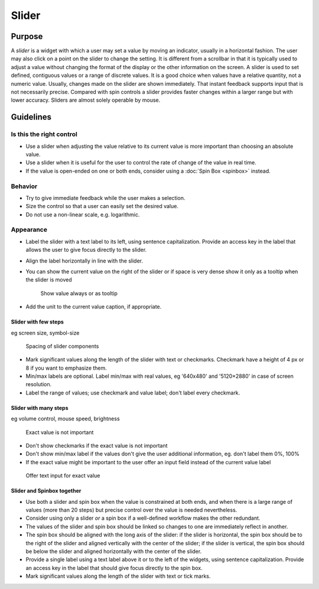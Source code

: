 Slider
======

Purpose
-------

A *slider* is a widget with which a user may set a value by moving an
indicator, usually in a horizontal fashion. The user may also click on a
point on the slider to change the setting. It is different from a
scrollbar in that it is typically used to adjust a value without
changing the format of the display or the other information on the
screen. A slider is used to set defined, contiguous values or a range of
discrete values. It is a good choice when values have a relative
quantity, not a numeric value. Usually, changes made on the slider are
shown immediately. That instant feedback supports input that is not
necessarily precise. Compared with spin controls a slider provides
faster changes within a larger range but with lower accuracy. Sliders
are almost solely operable by mouse.

Guidelines
----------

Is this the right control
~~~~~~~~~~~~~~~~~~~~~~~~~

-  Use a slider when adjusting the value relative to its current value
   is more important than choosing an absolute value.
-  Use a slider when it is useful for the user to control the rate of
   change of the value in real time.
-  If the value is open-ended on one or both ends, consider using a
   :doc:`Spin Box <spinbox>` instead.

Behavior
~~~~~~~~

-  Try to give immediate feedback while the user makes a selection.
-  Size the control so that a user can easily set the desired value.
-  Do not use a non-linear scale, e.g. logarithmic.

Appearance
~~~~~~~~~~

-  Label the slider with a text label to its left, using sentence
   capitalization. Provide an access key in the label that allows the
   user to give focus directly to the slider.
-  Align the label horizontally in line with the slider.
-  You can show the current value on the right of the slider or if space
   is very dense show it only as a tooltip when the slider is moved

   .. figure:: /img/Slider.value.qml.png
      :alt: Show value always or as tooltip

      Show value always or as tooltip
-  Add the unit to the current value caption, if appropriate.

Slider with few steps
^^^^^^^^^^^^^^^^^^^^^

eg screen size, symbol-size

.. figure:: /img/Slider.qml.png
   :alt: Spacing

   Spacing of slider components

-  Mark significant values along the length of the slider with text or
   checkmarks. Checkmark have a height of 4 px or 8 if you want to
   emphasize them.
-  Min/max labels are optional. Label min/max with real values, eg
   '640x480' and '5120×2880' in case of screen resolution.
-  Label the range of values; use checkmark and value label; don't label
   every checkmark.

Slider with many steps
^^^^^^^^^^^^^^^^^^^^^^

eg volume control, mouse speed, brightness

.. figure:: /img/Slider.Volume.qml.png
   :alt: Exact value is not important

   Exact value is not important

-  Don't show checkmarks if the exact value is not important
-  Don't show min/max label if the values don't give the user additional
   information, eg. don't label them 0%, 100%
-  If the exact value might be important to the user offer an input
   field instead of the current value label

.. figure:: /img/Slider.Speed.qml.png
   :alt: Offer text input for exact value

   Offer text input for exact value

Slider and Spinbox together
^^^^^^^^^^^^^^^^^^^^^^^^^^^
-  Use both a slider and spin box when the value is constrained at both
   ends, and when there is a large range of values (more than 20 steps)
   but precise control over the value is needed nevertheless.
-  Consider using only a slider *or* a spin box if a well-defined workflow
   makes the other redundant.
-  The values of the slider and spin box should be linked so changes to
   one are immediately reflect in another.
-  The spin box should be aligned with the long axis of the slider: if
   the slider is horizontal, the spin box should be to the right of the
   slider and aligned vertically with the center of the slider; if
   the slider is vertical, the spin box should be below the slider and
   aligned horizontally with the center of the slider.
-  Provide a single label using a text label above it or to the left of
   the widgets, using sentence capitalization. Provide an access key in
   the label that should give focus directly to the spin box.
-  Mark significant values along the length of the slider with text or
   tick marks.
